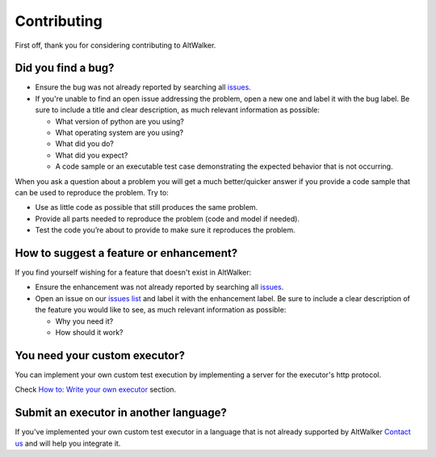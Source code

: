 ============
Contributing
============

First off, thank you for considering contributing to AltWalker.


Did you find a bug?
-------------------

- Ensure the bug was not already reported by searching all `issues`_.
- If you're unable to find an open issue addressing the problem, open a new one and label it with the bug label. Be sure to include a title and clear description, as much relevant information as possible:

  - What version of python are you using?
  - What operating system are you using?
  - What did you do?
  - What did you expect?
  - A code sample or an executable test case demonstrating the expected behavior that is not occurring.

When you ask a question about a problem you will get a much better/quicker answer if you provide a code sample that can be used to reproduce the problem. Try to:

- Use as little code as possible that still produces the same problem.
- Provide all parts needed to reproduce the problem (code and model if needed).
- Test the code you’re about to provide to make sure it reproduces the problem.


How to suggest a feature or enhancement?
----------------------------------------

If you find yourself wishing for a feature that doesn't exist in AltWalker:

- Ensure the enhancement was not already reported by searching all `issues`_.
- Open an issue on our `issues list <issues>`_ and label it with the enhancement label. Be sure to include a clear description of the feature you would like to see, as much relevant information as possible:

  - Why you need it?
  - How should it work?


You need your custom executor?
------------------------------

You can implement your own custom test execution by implementing a server for the executor's http protocol.

Check `How to: Write your own executor <https://altwalker.github.io/altwalker/how-tos/custom-executor.html>`_ section.


Submit an executor in another language?
---------------------------------------

If you've implemented your own custom test executor in a language that is not already supported by AltWalker `Contact us <altwalker@altom.com>`_ and will help you integrate it.


.. _issues: https://github.com/altwalker/altwalker/issues